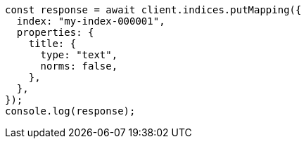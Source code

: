 // This file is autogenerated, DO NOT EDIT
// Use `node scripts/generate-docs-examples.js` to generate the docs examples

[source, js]
----
const response = await client.indices.putMapping({
  index: "my-index-000001",
  properties: {
    title: {
      type: "text",
      norms: false,
    },
  },
});
console.log(response);
----
